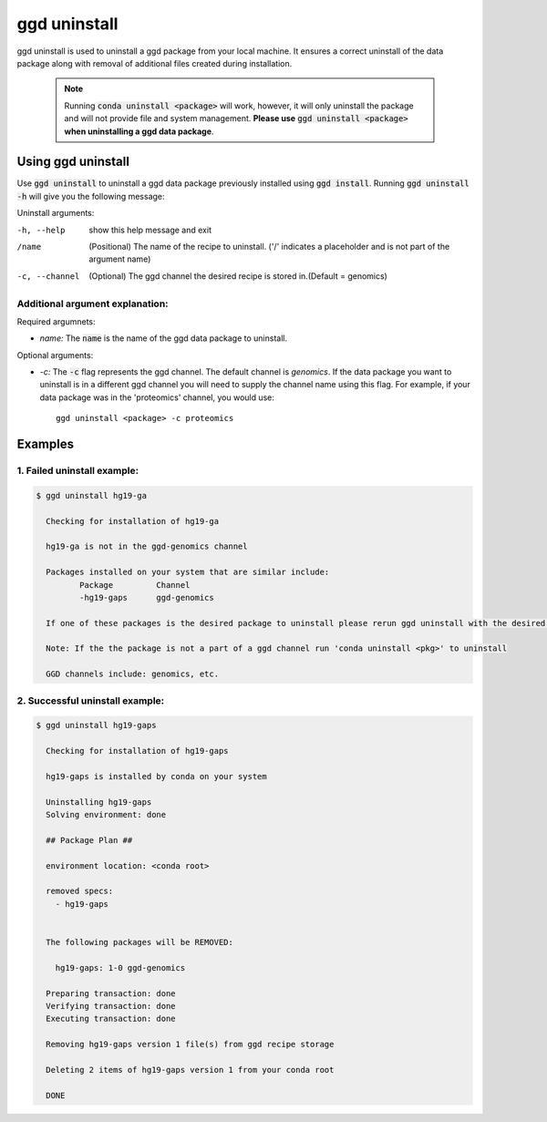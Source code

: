 .. _ggd-uninstall:

ggd uninstall
=============

ggd uninstall is used to uninstall a ggd package from your local machine. It ensures a correct uninstall of the
data package along with removal of additional files created during installation.

    .. note::

        Running :code:`conda uninstall <package>` will work, however, it will only uninstall the package and will not
        provide file and system management. **Please use** :code:`ggd uninstall <package>` **when uninstalling a ggd data package**.


Using ggd uninstall
-------------------
Use :code:`ggd uninstall` to uninstall a ggd data package previously installed using  :code:`ggd install`.
Running :code:`ggd uninstall -h` will give you the following message:

Uninstall arguments: 

-h, --help      show this help message and exit

/name           (Positional) The name of the recipe to uninstall.
                ('/' indicates a placeholder and is not part of the argument name)

-c, --channel   (Optional) The ggd channel the desired recipe is stored in.(Default = genomics)


Additional argument explanation: 
++++++++++++++++++++++++++++++++

Required argumnets: 

* *name:* The :code:`name` is the name of the ggd data package to uninstall.

Optional arguments: 

* *-c:* The :code:`-c` flag represents the ggd channel. The default channel is *genomics*. If the data package you want to uninstall
  is in a different ggd channel you will need to supply the channel name using this flag. For example, if your data package was
  in the 'proteomics' channel, you would use::

    ggd uninstall <package> -c proteomics


Examples
--------

1. Failed uninstall example:
++++++++++++++++++++++++++++

.. code-block:: bash

    $ ggd uninstall hg19-ga

      Checking for installation of hg19-ga

      hg19-ga is not in the ggd-genomics channel

      Packages installed on your system that are similar include:
             Package         Channel
             -hg19-gaps      ggd-genomics

      If one of these packages is the desired package to uninstall please rerun ggd uninstall with the desired package name and correct ggd channel name

      Note: If the the package is not a part of a ggd channel run 'conda uninstall <pkg>' to uninstall

      GGD channels include: genomics, etc.

2. Successful uninstall example:
++++++++++++++++++++++++++++++++

.. code-block:: bash

    $ ggd uninstall hg19-gaps

      Checking for installation of hg19-gaps

      hg19-gaps is installed by conda on your system

      Uninstalling hg19-gaps
      Solving environment: done

      ## Package Plan ##

      environment location: <conda root>

      removed specs:
        - hg19-gaps


      The following packages will be REMOVED:

        hg19-gaps: 1-0 ggd-genomics

      Preparing transaction: done
      Verifying transaction: done
      Executing transaction: done

      Removing hg19-gaps version 1 file(s) from ggd recipe storage

      Deleting 2 items of hg19-gaps version 1 from your conda root

      DONE
